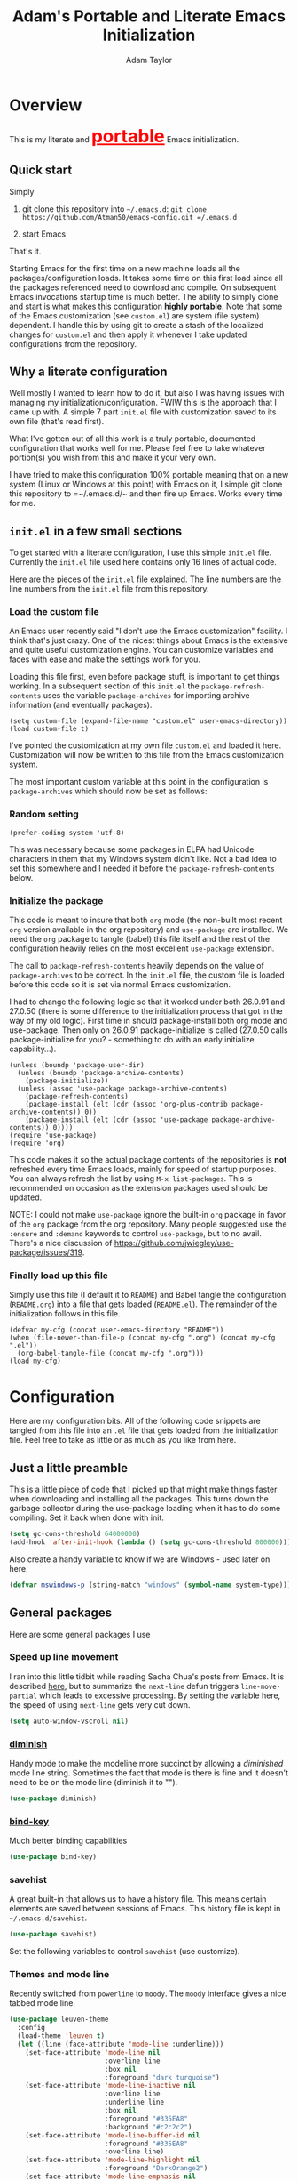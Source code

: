 #+STARTUP: showeverything
#+OPTIONS: toc:4 h:4
#+HTML_HEAD: <style>
#+HTML_HEAD:     table { border: 1px solid black; border-collapse:collapse; margin-left: 2%; }
#+HTML_HEAD:     th.org-left   { border: 1px solid black; text-align: left; background-color: lightgray  }
#+HTML_HEAD:     td.org-left   { border: 1px solid black; text-align: left; font-family: monospace; }
#+HTML_HEAD: </style>
#+AUTHOR: Adam Taylor
#+EMAIL: mr.adtaylor@gmail.com
#+TITLE: Adam's Portable and Literate Emacs Initialization

   #+NAME: custom-vars-table
   #+BEGIN_SRC emacs-lisp :results silent :exports results :var custom-vars=() :tangle no
     ;; This "function" creates a list that is converted to a table by the exporter
     `((Symbol\ Name Value)
       hline
       ,@(cl-loop for cv in custom-vars
                  collect `(,cv
                            ,(replace-regexp-in-string "\n" "<br>" (string-trim-right (pp-to-string (default-value cv)))))))
   #+END_SRC


* Overview
  This is my literate and @@html:<font color=red size=+3><b><u>@@portable@@html:</u></b></font>@@ Emacs initialization.
** Quick start
   Simply

   1. git clone this repository into =~/.emacs.d=: =git clone https://github.com/Atman50/emacs-config.git =/.emacs.d=

   2. start Emacs

   That's it.

   Starting Emacs for the first time on a new machine loads all the packages/configuration loads. It takes some time on this first
   load since all the packages referenced need to download and compile. On subsequent Emacs invocations startup time is much better.
   The ability to simply clone and start is what makes this configuration *highly portable*. Note that some of the Emacs
   customization (see =custom.el=) are system (file system) dependent. I handle this by using git to create a stash of the
   localized changes for =custom.el= and then apply it whenever I take updated configurations from the repository.

** Why a literate configuration
   Well mostly I wanted to learn how to do it, but also I was having issues with managing my initialization/configuration. FWIW
   this is the approach that I came up with. A simple 7 part =init.el= file with customization saved to its own file (that's read
   first).

   What I've gotten out of all this work is a truly portable, documented configuration that works well for me. Please feel free to
   take whatever portion(s) you wish from this and make it your very own.

   I have tried to make this configuration 100% portable meaning that on a new system (Linux or Windows at this point) with Emacs on
   it, I simple git clone this repository to =~/.emacs.d/~ and then fire up Emacs. Works every time for me.

** =init.el= in a few small sections
   To get started with a literate configuration, I use this simple =init.el= file. Currently the =init.el= file used here contains
   only 16 lines of actual code.

   Here are the pieces of the =init.el= file explained. The line numbers are the line numbers from the =init.el= file from this
   repository.

*** Load the custom file
    An Emacs user recently said "I don't use the Emacs customization" facility. I think that's just crazy. One of the nicest things
    about Emacs is the extensive and quite useful customization engine. You can customize variables and faces with ease and make the
    settings work for you.

    Loading this file first, even before package stuff, is important to get things working. In a subsequent section of this
    =init.el= the =package-refresh-contents= uses the variable =package-archives= for importing archive information (and eventually
    packages).
    #+BEGIN_SRC emacs-lisp -n 14 :tangle no
      (setq custom-file (expand-file-name "custom.el" user-emacs-directory))
      (load custom-file t)
    #+END_SRC
    I've pointed the customization at my own file =custom.el= and loaded it here. Customization will now be written to this file
    from the Emacs customization system.

    The most important custom variable at this point in the configuration is =package-archives= which should now be set as follows:

    #+NAME: init-file-custom-vars
    #+CALL: custom-vars-table(custom-vars='(package-archives))

*** Random setting
    #+BEGIN_SRC emacs-lisp -n 18 :tangle no
      (prefer-coding-system 'utf-8)
    #+END_SRC
    This was necessary because some packages in ELPA had Unicode characters in them that my Windows system didn't like. Not a bad
    idea to set this somewhere and I needed it before the =package-refresh-contents= below.

*** Initialize the package
    This code is meant to insure that both =org= mode (the non-built most recent =org= version available in the org repository) and
    =use-package= are installed. We need the =org= package to tangle (babel) this file itself and the rest of the configuration
    heavily relies on the most excellent =use-package= extension.

    The call to =package-refresh-contents= heavily depends on the value of =package-archives= to be correct. In the =init.el= file,
    the custom file is loaded before this code so it is set via normal Emacs customization.

    I had to change the following logic so that it worked under both 26.0.91 and 27.0.50 (there is some difference to the
    initialization process that got in the way of my old logic). First time in should package-install both org mode and use-package. 
    Then only on 26.0.91 package-initialize is called (27.0.50 calls package-initialize for you? - something to do with an early
    initialize capability...).
    #+BEGIN_SRC emacs-lisp -n 23 :tangle no
      (unless (boundp 'package-user-dir)
        (unless (boundp 'package-archive-contents)
          (package-initialize))
        (unless (assoc 'use-package package-archive-contents)
          (package-refresh-contents)
          (package-install (elt (cdr (assoc 'org-plus-contrib package-archive-contents)) 0))
          (package-install (elt (cdr (assoc 'use-package package-archive-contents)) 0))))
      (require 'use-package)
      (require 'org)
    #+END_SRC
    This code makes it so the actual package contents of the repositories is *not* refreshed every time Emacs loads, mainly for
    speed of startup purposes. You can always refresh the list by using =M-x list-packages=. This is recommended on occasion as the
    extension packages used should be updated.

    NOTE: I could not make =use-package= ignore the built-in =org= package in favor of the =org= package from the org repository.
    Many people suggested use the =:ensure=  and =:demand= keywords to control =use-package=, but to no avail. There's a nice
    discussion of [[https://github.com/jwiegley/use-package/issues/319]].

*** Finally load up this file
    Simply use this file (I default it to =README=) and Babel tangle the configuration (=README.org=) into a file that gets loaded
    (=README.el=). The remainder of the initialization follows in this file.
    #+BEGIN_SRC emacs-lisp -n 34 :tangle no
      (defvar my-cfg (concat user-emacs-directory "README"))
      (when (file-newer-than-file-p (concat my-cfg ".org") (concat my-cfg ".el"))
        (org-babel-tangle-file (concat my-cfg ".org")))
      (load my-cfg)
    #+END_SRC

* Configuration
  Here are my configuration bits. All of the following code snippets are tangled from this file into an =.el= file that gets loaded
  from the initialization file. Feel free to take as little or as much as you like from here.

** Just a little preamble
   This is a little piece of code that I picked up that might make things faster when downloading and installing all the packages.
   This turns down the garbage collector during the use-package loading when it has to do some compiling. Set it back when done with
   init.
   #+BEGIN_SRC emacs-lisp :tangle yes
     (setq gc-cons-threshold 64000000)
     (add-hook 'after-init-hook (lambda () (setq gc-cons-threshold 800000)))
   #+END_SRC

   Also create a handy variable to know if we are Windows - used later on here.
   #+BEGIN_SRC emacs-lisp :tangle yes
     (defvar mswindows-p (string-match "windows" (symbol-name system-type)))
   #+END_SRC

** General packages
   Here are some general packages I use
*** Speed up line movement
    I ran into this little tidbit while reading Sacha Chua's posts from Emacs. It is described [[https://emacs.stackexchange.com/questions/28736/emacs-pointcursor-movement-lag/28746][here]], but to summarize the
    =next-line= defun triggers =line-move-partial= which leads to excessive processing. By setting the variable here, the speed of
    using =next-line= gets very cut down.
    #+BEGIN_SRC emacs-lisp :tangle yes
      (setq auto-window-vscroll nil)
    #+END_SRC

*** [[https://github.com/myrjola/diminish.el][diminish]]
    Handy mode to make the modeline more succinct by allowing a /diminished/ mode line string. Sometimes the fact that mode is there
    is fine and it doesn't need to be on the mode line (diminish it to "").
    #+BEGIN_SRC emacs-lisp :tangle yes
      (use-package diminish)
    #+END_SRC
*** [[https://github.com/priyadarshan/bind-key][bind-key]]
    Much better binding capabilities
    #+BEGIN_SRC emacs-lisp :tangle yes
      (use-package bind-key)
    #+END_SRC
*** savehist
    A great built-in that allows us to have a history file. This means certain elements are saved between sessions of Emacs. This
    history file is kept in =~/.emacs.d/savehist=.
    #+BEGIN_SRC emacs-lisp :tangle yes
      (use-package savehist)
    #+END_SRC
    Set the following variables to control =savehist= (use customize).
    #+NAME: savehist-custom-vars
    #+CALL: custom-vars-table(custom-vars='(savehist-file savehist-additional-variables savehist-mode))

*** Themes and mode line
    Recently switched from =powerline= to =moody=. The =moody= interface gives a nice tabbed mode line.
    #+BEGIN_SRC emacs-lisp :tangle yes
      (use-package leuven-theme
        :config
        (load-theme 'leuven t)
        (let ((line (face-attribute 'mode-line :underline)))
          (set-face-attribute 'mode-line nil
                              :overline line
                              :box nil
                              :foreground "dark turquoise")
          (set-face-attribute 'mode-line-inactive nil
                              :overline line
                              :underline line
                              :box nil
                              :foreground "#335EA8"
                              :background "#c2c2c2")
          (set-face-attribute 'mode-line-buffer-id nil
                              :foreground "#335EA8"
                              :overline line)
          (set-face-attribute 'mode-line-highlight nil
                              :foreground "DarkOrange2")
          (set-face-attribute 'mode-line-emphasis nil
                              :foreground "#335EA8")
          (set-face-attribute 'which-func nil
                              :foreground "ivory2")))

      (use-package moody
        :config
        (setq x-underline-at-descent-line t)
        (moody-replace-mode-line-buffer-identification)
        (moody-replace-vc-mode))
    #+END_SRC
*** For demonstrations
    These packages are useful when doing presentations.
    #+BEGIN_SRC emacs-lisp :tangle yes
      (use-package command-log-mode :defer t)
    #+END_SRC

*** Trying =codesearch=
    =Codesearch= is Google tool written in Go. You'll need to [[https://golang.org/doc/install][install Go]] on your system. The install =codesearch= by issuing the
    command =go get github.com/google/codesearch/cmd/...=.
    #+BEGIN_SRC emacs-lisp :tangle yes
      (use-package codesearch :defer t)
    #+END_SRC

*** Other useful packages
    OK, a little tired of documenting each package on it's own. These packages are just generally useful.

    =which-key= very helpful for finding way around.

    #+BEGIN_SRC emacs-lisp -r :tangle yes
      (use-package realgud)           ;; A "better" gud
      (use-package projectile
        :config
        (projectile-mode t))
      (use-package ibuffer-projectile :defer t)
      (use-package xterm-color :defer t)
      (use-package which-key :diminish "")
      (use-package sh-script :defer t)
      (use-package desktop
        :config
        (set-variable 'desktop-path (cons default-directory desktop-path))) (ref:desktop-path)
      (use-package lispy
        :config
        (add-hook 'emacs-lisp-mode-hook (lambda () (lispy-mode 1)))
        (add-hook 'minibuffer-setup-hook (lambda () (when (eq this-command 'eval-expression) (lispy-mode 1)))))

      (use-package powershell
        :if mswindows-p)
    #+END_SRC

    Note that the setting of [[(desktop-path)][=desktop-path=]] allows the multiple =.emacs.desktop= files, each in the directory where =emacs= was
    started. Although =desktop-path= is changed outside =custom.el=, I've included it here in the table below so you can see that
    the default is augmented with the start-up directory which in this case is =~/.emacs.d=.

    Customized variables of interest here:

    #+NAME: other-pkgs-custom-vars
    #+CALL: custom-vars-table(custom-vars='(desktop-path desktop-save-mode))
* company
  Use the excellent =company= modular in-buffer text completion framework. In particular this is used for =elpy= (python) mode and
  =omnisharp= (C#) mode, although it is used elsewhere.
  #+BEGIN_SRC emacs-lisp :tangle yes
    (use-package company
      :diminish "Co")
  #+END_SRC
* =ivy= Configuration
  Was a =helm= user, but switched to =ivy=. Lots of nice features in =ivy=
  #+BEGIN_SRC emacs-lisp :tangle yes
    (use-package ivy
      :diminish ""
      :bind (:map ivy-minibuffer-map
                  ("C-w" . ivy-yank-word)           ;; make work like isearch
                  ("C-r" . ivy-previous-line))
      :config
      (setq ivy-initial-inputs-alist nil)           ;; no regexp by default
      (setq ivy-re-builders-alist                   ;; allow input not in order
            '((t . ivy--regex-ignore-order))))
    (use-package counsel
      :bind (("C-c j" . counsel-imenu)))
    (use-package counsel-projectile
      :config
      (counsel-projectile-mode t))
    (use-package counsel-codesearch)
    (use-package ivy-hydra)
    (use-package swiper
      :bind (("C-S-s" . isearch-forward)            ;; Keep isearch-forward on Shift-Ctrl-s
             ("C-s" . swiper)                       ;; Use swiper for search and reverse search
             ("C-S-r" . isearch-backward)           ;; Keep isearch-backward on Shift-Ctrl-r
             ("C-r" . swiper)))
    (use-package avy
      :bind (("C-:" . avy-goto-char)))
    (use-package ivy-posframe
      :if (>= emacs-major-version 26)
      :config (setq ivy-display-function #'ivy-posframe-display))
  #+END_SRC

    Customized variables:
    #+NAME: ivy-custom-vars
    #+CALL: custom-vars-table(custom-vars='(ivy-count-format ivy-height ivy-mode ivy-use-virtual-buffers))

* =yasnippet= Configuration
  =yasnippet= is a truly awesome package. Local modifications should go in =~/.emacs.d/snippets/=.

  Just love =yasnippet= package.
  #+BEGIN_SRC emacs-lisp :tangle yes
    (use-package warnings)
    (use-package yasnippet
      :diminish (yas-minor-mode . "")
      :config
      (yas-reload-all)
      ;; fix tab in term-mode
      (add-hook 'term-mode-hook (lambda() (yas-minor-mode -1)))
      ;; Fix yas indent issues
      (add-hook 'python-mode-hook (lambda () (set (make-local-variable 'yas-indent-line) 'fixed)))
      ;; Setup to allow for yasnippets to use code to expand
      (add-to-list 'warning-suppress-types '(yasnippet backquote-change)))
    (use-package yasnippet-snippets)
  #+END_SRC
  The following code allows the =yasnippet= and =company= to work together. Got this from a fix posted on [[https://gist.github.com/sebastiencs/a16ea58b2d23e2ea52f62fcce70f4073][github]] which was pointed
  to by the [[https://www.emacswiki.org/emacs/CompanyMode#toc11][company mode Wiki page]].
  #+BEGIN_SRC emacs-lisp :tangle yes
    (advice-add 'company-complete-common :before (lambda () (setq my-company-point (point))))
    (advice-add 'company-complete-common :after (lambda ()
                                                  (when (equal my-company-point (point))
                                                    (yas-expand))))
  #+END_SRC

  Customizations of interest:
  #+NAME: yas-custom-vars
  #+CALL: custom-vars-table(custom-vars='(yas-global-mode))


* Working with C#
  I'm a C# developer and pretty much dislike big edits using Visual Studio. I've spent some amount of time coming
  up with a good C# configuration. This works spectacularly well and takes only minutes to setup.

  To use Omnisharp follow these directions:
  1. Load up local Omnisharp (Roslyn flavor) from [[https://github.com/OmniSharp/omnisharp-roslyn/releases][Omnisharp-Roslyn releases]]
  2. Customize the variable =omnisharp-server-executable-path= to point to your Omnisharp Roslyn. For example
     "c:/omnisharp-roslyn-v1.27.2/OmniSharp.exe".
  There are comprehensive directions at [[https://github.com/OmniSharp/omnisharp-emacs.git][omnisharp-emacs]].

  #+BEGIN_SRC emacs-lisp :tangle yes
    (defvar config/use-omnisharp t)

    (use-package omnisharp
      :diminish "\u221e" ;; infinity symbol
      :if config/use-omnisharp
      :bind (:map omnisharp-mode-map
                  ("C-c o" . omnisharp-start-omnisharp-server)
                  ("C-c d" . omnisharp-go-to-definition-other-window)
                  ("C-x C-j" . counsel-imenu))
      :config
      (add-to-list 'company-backends #'company-omnisharp))
    (use-package csharp-mode
      :config
      (add-hook 'csharp-mode-hook (lambda() (setq tab-width 4)))
      (when config/use-omnisharp
        (add-hook 'csharp-mode-hook #'omnisharp-mode)
        (add-hook 'csharp-mode-hook #'company-mode)))
  #+END_SRC

* [[https://github.com/magit/magit][=magit=]]/git configuration
  The *most awesome* git porcelain. Most here are part of magit, =[[https://github.com/pidu/git-timemachine][git-time-machine]]= is not, but well worth using.
  #+BEGIN_SRC emacs-lisp :tangle yes
    (use-package git-commit)
    (use-package magit
      :bind (("C-c f" . magit-find-file-other-window)
             ("C-c g" . magit-status)
             ("C-c l" . magit-log-buffer-file))
      ;; Make the default action a branch checkout, not a branch visit when in branch mode
      :bind (:map magit-branch-section-map
                  ([remap magit-visit-thing] . magit-branch-checkout)))
    (use-package magit-filenotify)
    (use-package magit-find-file)
    (use-package git-timemachine)
  #+END_SRC

    Customized variables:
    #+NAME: magit-custom-vars
    #+CALL: custom-vars-table(custom-vars='(git-commit-fill-column magit-completing-read-function magit-pull-arguments nil magit-repository-directories))

* =org-mode= Configuration
  Org-mode configurations. =org-bullets= used to be part of org but is now outside. Always throw =org-mode= buffers into
  =flyspell-mode=.

  The =htmlize= package allows the HTML and Markdown exporters to work (underlying code).

  #+BEGIN_SRC emacs-lisp :tangle yes
    (use-package org-bullets
       :config (add-hook 'org-mode-hook (lambda ()
                                          (toggle-truncate-lines -1)
                                          (auto-fill-mode 1)
                                          (org-bullets-mode))))
    (use-package org-autolist)
    (use-package htmlize)
    (add-hook 'org-mode-hook #'flyspell-mode)
  #+END_SRC

  Customized variables for org-mode:
  #+NAME: org-mode-custom-vars
  #+CALL: custom-vars-table(custom-vars='(org-catch-invisible-edits org-html-postamble org-html-postamble-format org-log-done org-log-into-drawer))

** =org-mode= export hacks for HTML and Markdown
   I export into markdown for github. I do not use the =ox-gfm= package because when I tried it, it modified the source file because
   of this file's use of the =#+CALL= construct (each call adds the table to the source file). So I use the built in =ox-md=
   exporter. However, it just indents the code blocks rather put the =```emacs-lisp= code snippet prefix and =```= postfix but
   rather just indents. First we load the library so it turns up in the export menu (=C-x C-e=). Then we override the output method
   for the code.

   #+BEGIN_SRC emacs-lisp :tangle yes
     (load-library "ox-md")

     (defun org-md-example-block (example-block _contents info)
       "My modified: Transcode EXAMPLE-BLOCK element into Markdown format.
     CONTENTS is nil.  INFO is a plist used as a communication
     channel."
       (concat "```emacs-lisp\n"
               (org-remove-indentation
                (org-export-format-code-default example-block info))
               "```\n"))
   #+END_SRC

   To support the using of dynamic custom vars table using the library of Babel, the export text for Markdown and HTML goes through
   =orgtbl-to-orgtbl= which turns the list returned in the an org-mode table. After =orgtbl-to-orgtbl=, the =htmlize= package turns
   it into a HTML table. The adviser changes all the spaces after a =<br>= into =&nbsp;= entities and surrounds them with inline
   HTML. This is necessary because =orgtbl-to-orgtbl= strips text between the =@@= used to inline HTML. The adviser also protects
   any underscores in the table with inline HTML.

   #+BEGIN_SRC emacs-lisp :tangle yes
     (defun my-md-export-hack(text)
       "Fix up md export on writing my README.org file.
             Converts a <br> followed by zero or more spaces into inline html format.
             For example: an in put of \"hello<br>there<br> my<br>  friend<br>\" becomes
             \"hello@@html:<br>@@there@@html:<br>&nbsp;@@my@@html:<br>&nbsp;&nbsp;@@friend@@html:<br>@@\"
             This function also adds inline HTML around '_' in the text."
       (when (stringp text)
         (let ((result text)
               (replacements '(("<br>\[[:space:]\]*" (lambda (match)
                                                       (concat "@@html:<br>"
                                                               (apply 'concat (make-list (- (length match) 4) "&nbsp;"))
                                                               "@@")))
                               ("\"\\(https?:\[^\"\]*\\)" "\"@@html:<a href=\"\\1\">\\1</a>@@")
                               ("_" "@@html:_@@")
                               ("<\\(p.*?\\)>" "@@html:&lt;\\1&gt;@@")
                               ("</p>" "@@html:&lt;/p&gt;@@"))))
           (cl-loop for rep in replacements do
                    (setq result (replace-regexp-in-string (nth 0 rep) (nth 1 rep) result)))
           result)))

     (advice-add #'orgtbl-to-orgtbl :filter-return #'my-md-export-hack)
   #+END_SRC
* python configuration
  At one point I was using anaconda but have switched back to elpy. I really like =eply-config= that tells you if everything is
  working properly. I've been using a =virtualenv= for my python development and couldn't be happier. Perhaps the only thing that
  bothers me is that when an object is returned, PyCharm will give you list and dictionary methods while =eply=/=company= does not.
  Seems to be the only real issue at this point.

  The =remove-hook= call in the =:config= section of the =flymake= package install is there because of the persistent, and annoying,
  output to the =*Flymake Log*= buffer:
  #+BEGIN_QUOTE
      Warning [flymake create_and_activate_device.py]: Disabling backend flymake-proc-legacy-flymake because (error Can’t find a suitable init function)
  #+END_QUOTE
  The =remove-hook= relieves this issue. NB: this may be for Emacs version 27.0.50 only.

  #+BEGIN_SRC emacs-lisp :tangle yes
    (use-package company-jedi)
    (use-package elpy
      :bind (:map elpy-mode-map
                  ("C-c ." . elpy-goto-definition))
      :config
      (elpy-enable))
    (use-package pylint)
    (use-package python-docstring
      :config
      (python-docstring-install))
    (use-package flymake
      :config
      (remove-hook 'flymake-diagnostic-functions 'flymake-proc-legacy-flymake))
    (use-package python
      :config
      (add-hook 'inferior-python-mode-hook (lambda () (setq tab-width 4)))
      (add-hook 'python-mode-hook (lambda () (add-to-list 'company-backends #'company-jedi)))
      (add-hook 'python-mode-hook #'flymake-mode)
      (add-hook 'python-mode-hook #'company-mode))
  #+END_SRC

    Customized variables used in this python configuration:
    #+NAME: python-custom-vars
    #+CALL: custom-vars-table(custom-vars='(elpy-modules python-shell-interpreter python-shell-interpreter-args python-shell-prompt-output-regexp python-shell-prompt-regexp))

* Additional bits-o-configuration
** Limit the length of =which-function=
   =which-function= which is used by =powerline= has no maximum method/function signature. This handy adviser limits the name to 64
   characters.
   #+BEGIN_SRC emacs-lisp :tangle yes
     (defvar  which-function-max-width 64 "The maximum width of the which-function string.")
     (advice-add #'which-function :filter-return
                 (lambda (s) (when (stringp s)
                               (if (< (string-width s) which-function-max-width) s
                                 (concat (truncate-string-to-width s (- which-function-max-width 3)) "...")))))
   #+END_SRC
** =my-ansi-term=
   Allows me to name my ANSI terms. Was very useful when I used more ANSI shells (so that tabs were interpreted by the shell). Some
   other modes and shells make this less useful these days.
   #+BEGIN_SRC emacs-lisp :tangle yes
     (defun my-ansi-term (term-name cmd)
       "Create an ansi term with a name - other than *ansi-term* given TERM-NAME and CMD."
       (interactive "sName for terminal: \nsCommand to run [/bin/bash]: ")
       (ansi-term (if (= 0 (length cmd)) "/bin/bash" cmd))
       (rename-buffer term-name))
   #+END_SRC
** Understand file type by shebang
   When a file is opened and it is determined there is no mode (fundamental-mode) this code reads the first line of the file looking
   for an appropriate shebang for either python or bash and sets the mode for the file.
   #+BEGIN_SRC emacs-lisp :tangle yes
     (defun my-find-file-hook ()
       "If `fundamental-mode', look for script type so the mode gets properly set.
     Script-type is read from #!/... at top of file."
       (if (eq major-mode 'fundamental-mode)
           (ignore-errors
               (save-excursion
                 (goto-char (point-min))
                 (re-search-forward "^#!\s*/.*/\\(python\\|bash\\).*$")
                 (if (string= (match-string 1) "python")
                     (python-mode)
                   (sh-mode))))))

     (add-hook 'find-file-hook 'my-find-file-hook)
   #+END_SRC

** Additional Configuration
   Setup =eldoc= mode, use =y-or-n-p= instead of =yes-or-no-p=. Key bindings...
   #+BEGIN_SRC emacs-lisp :tangle yes
     (add-hook 'emacs-lisp-mode-hook #'eldoc-mode)   ;; Run elisp with eldoc-mode
     (fset #'list-buffers #'ibuffer)                 ;; prefer ibuffer over list-buffers
     (fset #'yes-or-no-p #'y-or-n-p)                 ;; for lazy people use y/n instead of yes/no
     (diminish 'eldoc-mode "Doc")                    ;; Diminish eldoc-mode

     ;; Some key bindings
     (bind-key "C-x p" #'pop-to-mark-command)
     (bind-key "C-h c" #'customize-group)
     (bind-key "C-+" #'text-scale-increase)
     (bind-key "C--" #'text-scale-decrease)
     (bind-key "C-z" 'nil)                           ;; get rid of pesky "\C-z"
     (bind-key "C-z" 'nil ctl-x-map)                 ;;    and "\C-x\C-z" annoying minimize
     (bind-key "C-c C-d" #'dired-jump)
     (bind-key "C-c r" #'revert-buffer)
     (bind-key "C-c t" #'toggle-truncate-lines)
     (bind-key "C-c c" #'comment-region)
     (bind-key "C-c u" #'uncomment-region)
     (bind-key "<up>" #'enlarge-window ctl-x-map)     ;; note: C-x
     (bind-key "<down>" #'shrink-window ctl-x-map)    ;; note: C-x

     (setq-default ediff-ignore-similar-regions t)   ;; Not a variable but controls ediff

     ;; Enable some stuff that's normally disabled
     (put 'narrow-to-region 'disabled nil)
     (put 'downcase-region 'disabled nil)
     (put 'upcase-region 'disabled nil)
     (put 'scroll-left 'disabled nil)
  #+END_SRC
